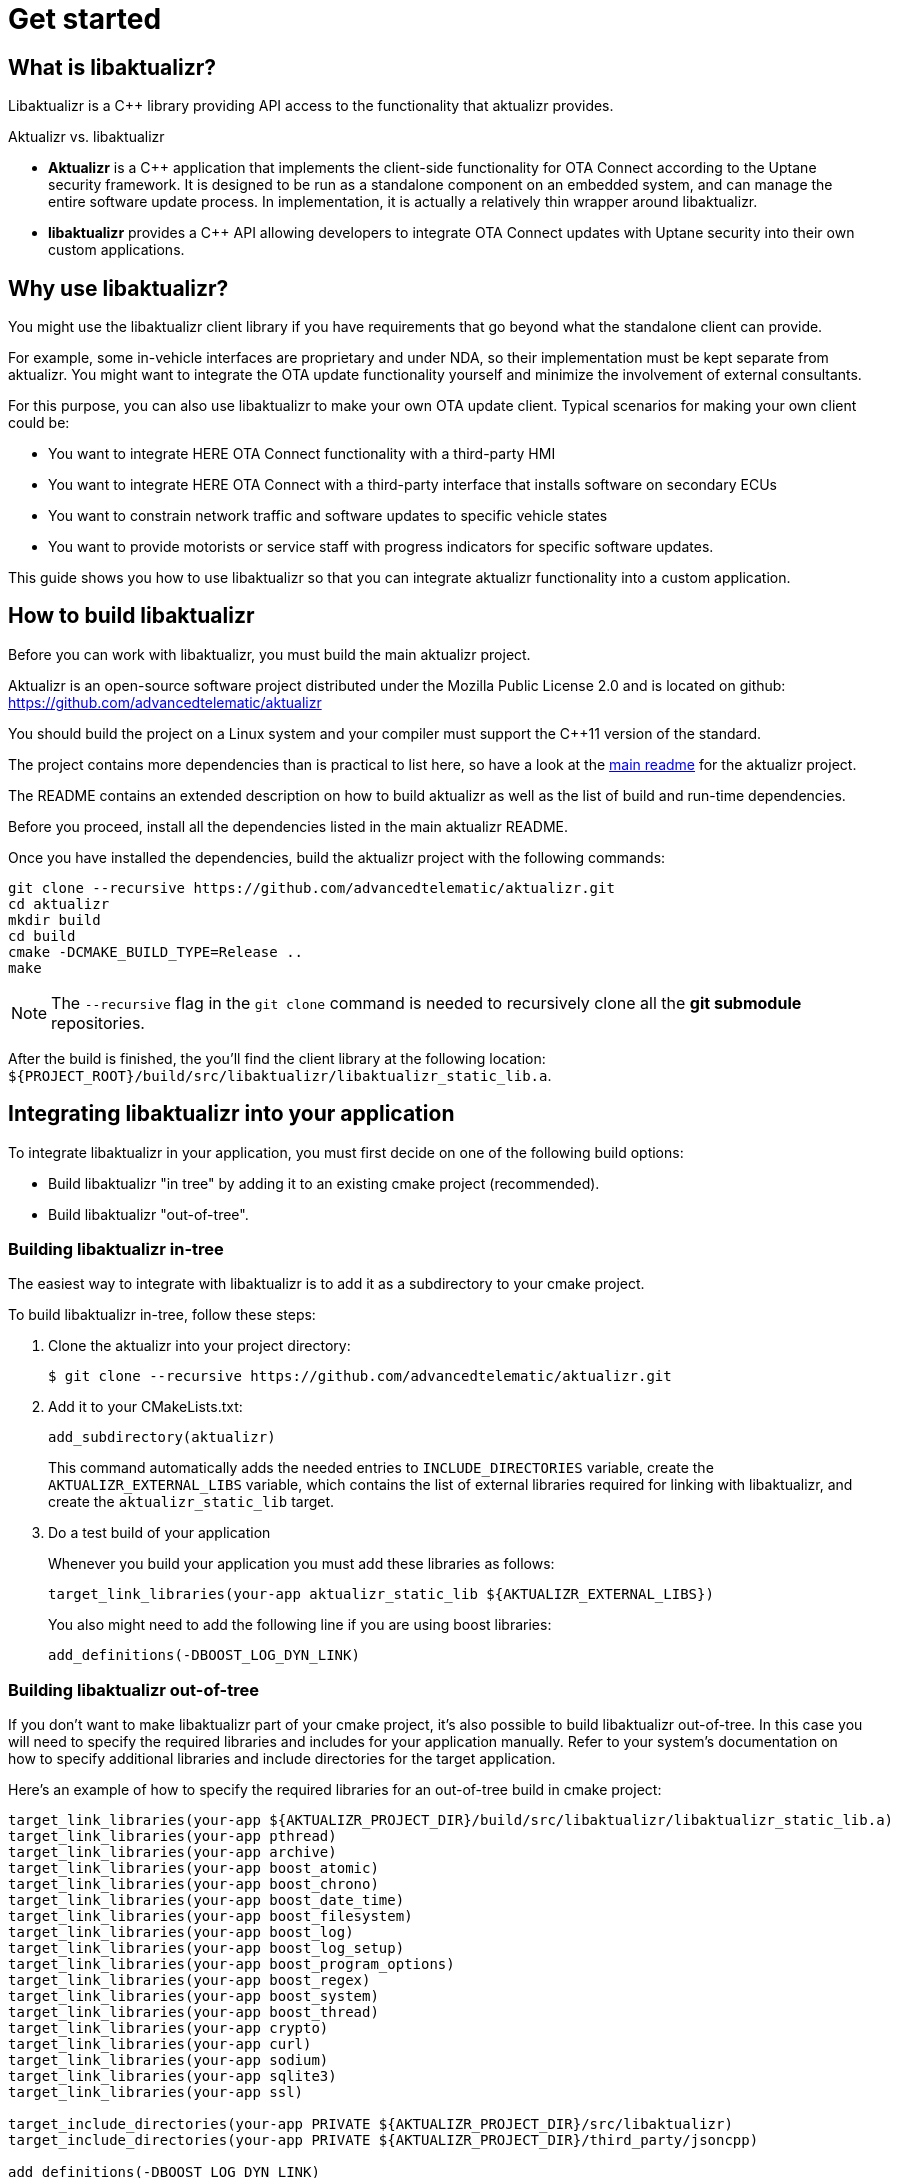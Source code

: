 = Get started
:page-layout: page
:page-categories: [using-libaktualizr]
:page-date: 2018-11-28 14:08:55
:page-order: 2
:baseurl: https://raw.githubusercontent.com/advancedtelematic/aktualizr/
:branch: master
:icons: font

== What is libaktualizr?

Libaktualizr is a {cpp} library providing API access to the functionality that aktualizr provides.

.Aktualizr vs. libaktualizr
****
* **Aktualizr** is a {cpp} application that implements the client-side functionality for OTA Connect according to the Uptane security framework. It is designed to be run as a standalone component on an embedded system, and can manage the entire software update process. In implementation, it is actually a relatively thin wrapper around libaktualizr.
* **libaktualizr** provides a {cpp} API allowing developers to integrate OTA Connect updates with Uptane security into their own custom applications.
****

== Why use libaktualizr?

You might use the libaktualizr client library if you have requirements that go beyond what the standalone client can provide.

For example, some in-vehicle interfaces are proprietary and under NDA, so their implementation must be kept separate from aktualizr. You might want to integrate the OTA update functionality yourself and minimize the involvement of external consultants.

For this purpose, you can also use libaktualizr to make your own OTA update client. Typical scenarios for making your own client could be:

* You want to integrate HERE OTA Connect functionality with a third-party HMI
* You want to integrate HERE OTA Connect with a third-party interface that installs software on secondary ECUs
* You want to constrain network traffic and software updates to specific vehicle states
* You want to provide motorists or service staff with progress indicators for specific software updates.

This guide shows you how to use libaktualizr so that you can integrate aktualizr functionality into a custom application.

== How to build libaktualizr

Before you can work with libaktualizr, you must build the main aktualizr project.

Aktualizr is an open-source software project distributed under the Mozilla Public License 2.0 and is located on github: https://github.com/advancedtelematic/aktualizr

You should build the project on a Linux system and your compiler must support the C++11 version of the standard.

The project contains more dependencies than is practical to list here, so have a look at the https://github.com/advancedtelematic/aktualizr#dependencies[main readme] for the aktualizr project.

The README contains an extended description on how to build aktualizr as well as the list of build and run-time dependencies.

Before you proceed, install all the dependencies listed in the main aktualizr README.

Once you have installed the dependencies, build the aktualizr project with the following commands:
[source,bash]
----
git clone --recursive https://github.com/advancedtelematic/aktualizr.git
cd aktualizr
mkdir build
cd build
cmake -DCMAKE_BUILD_TYPE=Release ..
make
----

NOTE: The `--recursive` flag in the `git clone` command is needed to recursively clone all the *git submodule* repositories.

After the build is finished, the you'll find the client library at the following location: `${PROJECT_ROOT}/build/src/libaktualizr/libaktualizr_static_lib.a`.

== Integrating libaktualizr into your application

To integrate libaktualizr in your application, you must first decide on one of the following build options:

* Build libaktualizr "in tree" by adding it to an existing cmake project (recommended).
* Build libaktualizr "out-of-tree".

=== Building libaktualizr in-tree
The easiest way to integrate with libaktualizr is to add it as a subdirectory to your cmake project.

.To build libaktualizr in-tree, follow these steps:
. Clone the aktualizr into your project directory:
+
[source,bash]
----
$ git clone --recursive https://github.com/advancedtelematic/aktualizr.git
----

. Add  it to your CMakeLists.txt:
+
[source,cmake]
----
add_subdirectory(aktualizr)
----
+
This command automatically adds the needed entries to `INCLUDE_DIRECTORIES` variable, create the `AKTUALIZR_EXTERNAL_LIBS` variable, which contains the list of external libraries required for linking with libaktualizr, and create the `aktualizr_static_lib` target.
. Do a test build of your application
+
Whenever you build your application you must add these libraries as follows:
+
[source,cmake]
target_link_libraries(your-app aktualizr_static_lib ${AKTUALIZR_EXTERNAL_LIBS})
+
You also might need to add the following line if you are using boost libraries:
[source,cmake]
add_definitions(-DBOOST_LOG_DYN_LINK)

=== Building libaktualizr out-of-tree
If you don't want to make libaktualizr part of your cmake project, it's also possible to build libaktualizr out-of-tree. In this case you will need to specify the required libraries and includes for your application manually. Refer to your system's documentation on how to specify additional libraries and include directories for the target application.

Here's an example of how to specify the required libraries for an out-of-tree build in cmake project:
[source,cmake]
----
target_link_libraries(your-app ${AKTUALIZR_PROJECT_DIR}/build/src/libaktualizr/libaktualizr_static_lib.a)
target_link_libraries(your-app pthread)
target_link_libraries(your-app archive)
target_link_libraries(your-app boost_atomic)
target_link_libraries(your-app boost_chrono)
target_link_libraries(your-app boost_date_time)
target_link_libraries(your-app boost_filesystem)
target_link_libraries(your-app boost_log)
target_link_libraries(your-app boost_log_setup)
target_link_libraries(your-app boost_program_options)
target_link_libraries(your-app boost_regex)
target_link_libraries(your-app boost_system)
target_link_libraries(your-app boost_thread)
target_link_libraries(your-app crypto)
target_link_libraries(your-app curl)
target_link_libraries(your-app sodium)
target_link_libraries(your-app sqlite3)
target_link_libraries(your-app ssl)

target_include_directories(your-app PRIVATE ${AKTUALIZR_PROJECT_DIR}/src/libaktualizr)
target_include_directories(your-app PRIVATE ${AKTUALIZR_PROJECT_DIR}/third_party/jsoncpp)

add_definitions(-DBOOST_LOG_DYN_LINK)
----


== How to use the libaktualizr API

Libaktualizr provides a C++ API for fetching information about available updates and currently running OTA campaigns, downloading and installing the updates, and reporting the installation results.

If you're yet not familiar with OTA Connect concepts such as "campaigns", have a look at the https://connect.ota.here.com/#/campaigns[ OTA web app] first. You might need to register for a free develoepr account first.

The main library header is https://github.com/advancedtelematic/aktualizr/blob/master/src/libaktualizr/primary/aktualizr.h[`primary/aktualizr.h`] and it also includes few other libaktualizr headers.

To use the API, add `src/libaktualizr` directory to your include path and add `#include "primary/aktualizr.h"` to your source file.

When using the API, consider the following points:

* Most of the API calls, unless specified otherwise, are asynchronous and return an `std::future` which contains the corresponding result type.
* Result types are defined in the https://github.com/advancedtelematic/aktualizr/blob/master/src/libaktualizr/primary/results.h[`primary/results.h`] header.
* Asynchronous commands are posted to the command queue and executed in sequential order in a separate thread.
* If the execution is paused, newly issued commands accumulate in the command queue and it's up to the caller to ensure that the queue doesn't get overloaded with unnecessary duplicate commands.

For an example of how to use the libaktualizr API, see the sample application. You can find it in the `src/aktualizr_primary` subfolder of the main aktualizr repository.

=== API Description

==== General management, configuration and control flow

[cols="d,a"]
|===
| TASK | CALL

|*Construct an aktualizr instance*
|[source,cpp]
----
Aktualizr::Aktualizr(boost::filesystem::path config)
----
2+| An instance is constructed based on the provided config. A config should at least contain information about provisioning credentials (see
https://github.com/advancedtelematic/aktualizr/blob/master/docs/automatic-provisioning.adoc[`automatic-provisioning.adoc`], https://github.com/advancedtelematic/aktualizr/blob/master/docs/implicit-provisioning.adoc[`implicit-provisioning.adoc`] or https://github.com/advancedtelematic/aktualizr/blob/master/docs/hsm-provisioning.adoc[`hsm-provisioning.adoc`] depending on the used provisioning type), and about the local storage which will be used to store updates and metadata.
For description of all configuration options, please, refer to the https://github.com/advancedtelematic/aktualizr/blob/master/docs/configuration.adoc[`configuration.adoc`] document and to the https://github.com/advancedtelematic/aktualizr/tree/master/config[`config`] folder for configuration examples.

|*Add a new secondary ECU*
|[source,cpp]
----
void Aktualizr::AddSecondary(const std::shared_ptr<Uptane::SecondaryInterface> &secondary)
----
2+| You must call this function before you call `Initialize`. To find out more about primary and secondary ECUs, see our https://docs.ota.here.com/concepts/ats-garage-security-with-uptane.html#primary-and-secondary-ecus[Uptane description].

|*Initialize aktualizr*
|[source,cpp]
----
void Aktualizr::Initialize()
----
2+| Any secondary ECUs should be added before making this
call. This will provision with the server if required. This must be called before using any other aktualizr functions except `AddSecondary`.

|*Set a callback to receive event notifications*
|[source,cpp]
----
boost::signals2::connection Aktualizr::SetSignalHandler(std::function<void(shared_ptr<event::BaseEvent>)> &handler)
----
2+| Returns a signal connection object, which can be disconnected if desired. The events are defined in the https://github.com/advancedtelematic/aktualizr/blob/master/src/libaktualizr/primary/events.h[`primary/events.h`] header.

| *Pause a command*
|[source,cpp]
----
void Aktualizr::Pause()
----
2+|Requests the currently running command to pause and freezes the command queue. All commands that were scheduled after the currently executed command will wait in the command queue until `Resume()` is issued.
Commands that are issued after `Resume()` will be put on a command queue, but not executed until `Resume()` is called.
The `Pause()` function returns immediately, while pausing the running command still may be in progress. The function has no effect if the execution was already paused.

|*Resume a paused command*
|[source,cpp]
----
void Aktualizr::Resume()
----
2+|Resumes the execution of a previously paused command and all subsequent commands in the command queue.
Returns immediately. The function has no effect if the execution was not paused.

| *Abort execution*
|[source,cpp]
----
void Aktualizr::Abort()
----
2+|Requests the currently running command to abort and flushes the command queue.
The `Abort()` function will block until the command queue is empty and all currently executing commands have stopped. You can also call Abort() on a previously paused class instance, this will clean the command queue, but the Aktualizr will remain in the paused state. To continue execution at some later point one needs to call Resume().

Abort() is also called by the Aktualizr class destructor.

|===




==== Campaign management commands

[cols="d,a"]
|===
| TASK  | CALL

|*Check for campaigns*
|[source,cpp]
----
std::future<result::CampaignCheck> Aktualizr::CampaignCheck()
----
2+|The term "campaign" has a specific meaning in OTA Connect. A campaign allows users to approve updates and deploy them to devices.

|*Accept a campaign*
|[source,cpp]
----
std::future<void> Aktualizr::CampaignAccept(const std::string &campaign_id)
----
2+|A campaign contains an update which must be accepted by the end user (or on behalf of the end user) before it can be installed on the device. This call accepts the campaign so that the update can be installed.

|===

==== Update management commands

[cols="d,a"]
|===
| TASK  |  CALL

|*Sends local device data to the server*
|[source,cpp]
----
std::future<void> Aktualizr::SendDeviceData()
----
2+|This data includes network status, installed packages and hardware information.

|*Check for updates*
|[source,cpp]
----
std::future<result::UpdateCheck> Aktualizr::CheckUpdates()
----
2+| Fetches Uptane metadata and check for updates. This collects a client manifest, PUTs it to the director, updates the Uptane metadata (including root and targets), and then checks the metadata for updates to the target software.

|*Download target files*
|[source,cpp]
----
std::future<result::Download> Aktualizr::Download(const std::vector<Uptane::Target> &updates)
----
2+|Downloads the target files that are specified in the input vector returned by `CheckUpdates`.

|*Install software from target files*
|[source,cpp]
----
std::future<result::Install> Aktualizr::Install(const std::vector<Uptane::Target> &updates)
----
2+|  Installs the software contained in the previously downloaded target files.

| *Get a handle for downloaded target*
|[source,cpp]
----
std::ifstream Aktualizr::GetStoredTarget(const Uptane::Target &target)
----
2+| Get target downloaded in Download call. Returned target is guaranteed to be verified and up-to-date according to the Uptane metadata downloaded in CheckUpdates call.

|===

==== Miscellaneous commands

[cols="d,a"]
|===
| TASK  | CALL

| *Synchronously check for updates and install them*
|[source,cpp]
----
void Aktualizr::UptaneCycle()
----
2+|Synchronously runs an "Uptane cycle" which checks for software updates, downloads any new target files, installs the update, and sends a manifest back to the server.

|*Asynchronously run aktualizr*
|[source,cpp]
----
std::future<void> Aktualizr::RunForever()
----
2+|  Automatic check and install updates indefinitely: runs UptaneCycle() in a loop at regular intervals until the destructor is called.

|===


